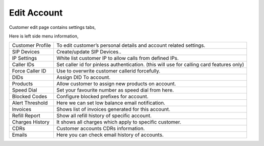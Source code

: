 ================
Edit Account
================


Customer edit page contains settings tabs, 

.. image:: /Images/customer_edit.png

Here is left side menu information, 

====================  ===================================================================================================
Customer Profile      To edit customer’s personal details and account related settings.
                             
SIP Devices           Create/update SIP Devices..
                      
IP Settings           White list customer  IP to allow calls from defined IPs.

Caller IDs            Set caller id for pinless authentication. (this will use for calling card features only)

Force Caller ID       Use to overwrite customer callerid forcefully.

DIDs                  Assign DID To account.

Products              Allow customer to assign new products on account.

Speed Dial         	  Set your favourite number as speed dial from here.

Blocked Codes	      Configure blocked prefixes for account.

Alert Threshold	      Here we can set low balance email notification.

Invoices              Shows list of invoices generated for this account.

Refill Report         Show all refill history of specific account.

Charges History	      It shows all charges which apply to specific customer.

CDRs                  Customer accounts CDRs information.

Emails                Here you can check email history of accounts.

====================  ===================================================================================================


  
      
      
      
     





